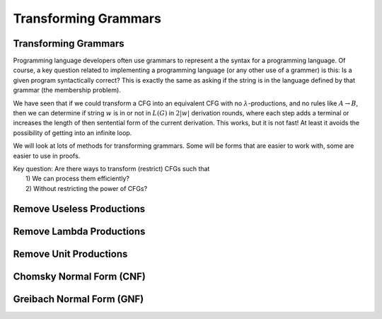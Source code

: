 .. This file is part of the OpenDSA eTextbook project. See
.. http://opendsa.org for more details.
.. Copyright (c) 2012-2020 by the OpenDSA Project Contributors, and
.. distributed under an MIT open source license.

.. avmetadata::
   :author: Mostafa Mohammed and Cliff Shaffer
   :satisfies:
   :topic: Context-Free Grammars Transformation


Transforming Grammars
=====================

Transforming Grammars
---------------------

Programming language developers often use grammars to represent a
the syntax for a programming language. 
Of course, a key question related to implementing a programming
language (or any other use of a grammer) is this:
Is a given program syntactically correct?
This is exactly the same as asking if the string is in the language
defined by that grammar (the membership problem).

We have seen that if we could transform a CFG into an equivalent CFG
with no :math:`\lambda`-productions, and no rules like 
:math:`A \rightarrow B`, then we can determine if string :math:`w` is
in or not in :math:`L(G)` in :math:`2|w|` derivation rounds,
where each step adds a terminal or increases the length of then
sentential form of the current derivation.
This works, but it is not fast!
At least it avoids the possibility of getting into an infinite loop.

We will look at lots of methods for transforming grammars.
Some will be forms that are easier to work with,
some are easier to use in proofs.

| Key question: Are there ways to transform (restrict) CFGs such that
|   1) We can process them efficiently?
|   2) Without restricting the power of CFGs?

.. inlineav:: TransformGrammarsFS ff
   :links: AV/PIFLA/CFL/TransformGrammarsFS.css
   :scripts: DataStructures/PIFrames.js AV/PIFLA/CFL/TransformGrammarsFS.js
   :output: show


Remove Useless Productions
--------------------------

.. inlineav:: RemoveUselessFS ff
   :links: AV/PIFLA/CFL/RemoveUselessFS.css
   :scripts: DataStructures/FLA/FA.js DataStructures/FLA/GrammarMatrix.js DataStructures/PIFrames.js AV/PIFLA/CFL/RemoveUselessFS.js
   :output: show


Remove Lambda Productions
-------------------------

.. inlineav:: RemoveLambdaFS ff
   :links: AV/PIFLA/CFL/RemoveLambdaFS.css
   :scripts: DataStructures/FLA/GrammarMatrix.js DataStructures/PIFrames.js AV/PIFLA/CFL/RemoveLambdaFS.js
   :output: show


Remove Unit Productions
-----------------------

.. inlineav:: RemoveUnitFS ff
   :links: AV/PIFLA/CFL/RemoveUnitFS.css
   :scripts: DataStructures/FLA/FA.js DataStructures/FLA/GrammarMatrix.js DataStructures/PIFrames.js AV/PIFLA/CFL/RemoveUnitFS.js
   :output: show


Chomsky Normal Form (CNF)
-------------------------

.. inlineav:: ChomskyNormalFormFS ff
   :links: AV/PIFLA/CFL/ChomskyNormalFormFS.css
   :scripts: DataStructures/FLA/GrammarMatrix.js DataStructures/PIFrames.js AV/PIFLA/CFL/ChomskyNormalFormFS.js
   :output: show
   

Greibach Normal Form (GNF)
--------------------------

.. inlineav:: GreibachNormalFormFS ff
   :links: AV/PIFLA/CFL/GreibachNormalFormFS.css
   :scripts: DataStructures/FLA/GrammarMatrix.js DataStructures/PIFrames.js AV/PIFLA/CFL/GreibachNormalFormFS.js
   :output: show
